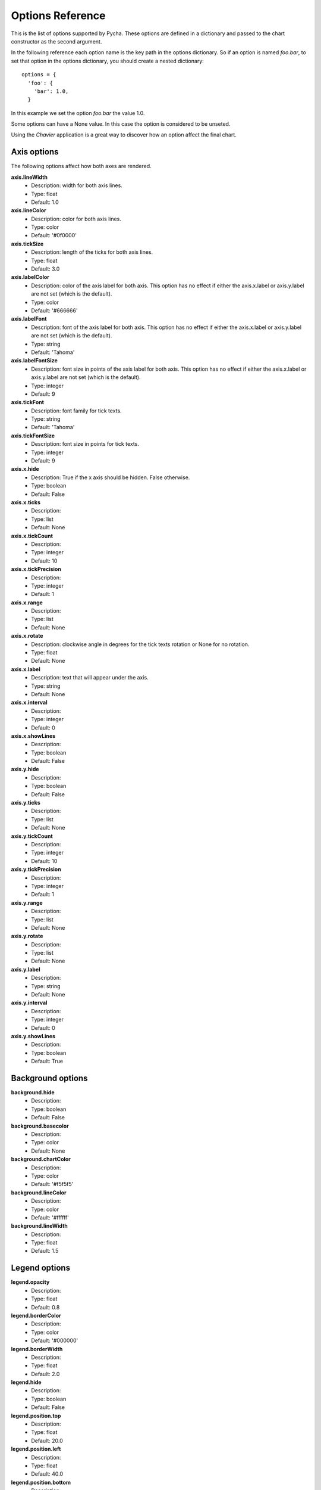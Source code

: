 =================
Options Reference
=================

This is the list of options supported by Pycha. These options are defined
in a dictionary and passed to the chart constructor as the second argument.

In the following reference each option name is the key path in the options
dictionary. So if an option is named *foo.bar*, to set that option in the
options dictionary, you should create a nested dictionary::

 options = {
   'foo': {
     'bar': 1.0,
   }

In this example we set the option *foo.bar* the value 1.0.

Some options can have a None value. In this case the option is considered to
be unseted.

Using the *Chavier* application is a great way to discover how an option
affect the final chart.

Axis options
============

The following options affect how both axes are rendered.

**axis.lineWidth**
  * Description: width for both axis lines.
  * Type: float
  * Default: 1.0

**axis.lineColor**
  * Description: color for both axis lines.
  * Type: color
  * Default: '#0f0000'

**axis.tickSize**
  * Description: length of the ticks for both axis lines.
  * Type: float
  * Default: 3.0

**axis.labelColor**
  * Description: color of the axis label for both axis. This option has no
    effect if either the axis.x.label or axis.y.label are not set (which is
    the default).
  * Type: color
  * Default: '#666666'

**axis.labelFont**
  * Description: font of the axis label for both axis. This option has no
    effect if either the axis.x.label or axis.y.label are not set (which is
    the default).
  * Type: string
  * Default: 'Tahoma'

**axis.labelFontSize**
  * Description: font size in points of the axis label for both axis. This
    option has no effect if either the axis.x.label or axis.y.label are not
    set (which is the default).
  * Type: integer
  * Default: 9

**axis.tickFont**
  * Description: font family for tick texts.
  * Type: string
  * Default: 'Tahoma'

**axis.tickFontSize**
  * Description: font size in points for tick texts.
  * Type: integer
  * Default: 9

**axis.x.hide**
  * Description: True if the x axis should be hidden. False otherwise.
  * Type: boolean
  * Default: False

**axis.x.ticks**
  * Description:
  * Type: list
  * Default: None

**axis.x.tickCount**
  * Description:
  * Type: integer
  * Default: 10

**axis.x.tickPrecision**
  * Description:
  * Type: integer
  * Default: 1

**axis.x.range**
  * Description:
  * Type: list
  * Default: None

**axis.x.rotate**
  * Description: clockwise angle in degrees for the tick texts rotation or
    None for no rotation.
  * Type: float
  * Default: None

**axis.x.label**
  * Description: text that will appear under the axis.
  * Type: string
  * Default: None

**axis.x.interval**
  * Description:
  * Type: integer
  * Default: 0

**axis.x.showLines**
  * Description:
  * Type: boolean
  * Default: False

**axis.y.hide**
  * Description:
  * Type: boolean
  * Default: False

**axis.y.ticks**
  * Description:
  * Type: list
  * Default: None

**axis.y.tickCount**
  * Description:
  * Type: integer
  * Default: 10

**axis.y.tickPrecision**
  * Description:
  * Type: integer
  * Default: 1

**axis.y.range**
  * Description:
  * Type: list
  * Default: None

**axis.y.rotate**
  * Description:
  * Type: list
  * Default: None

**axis.y.label**
  * Description:
  * Type: string
  * Default: None

**axis.y.interval**
  * Description:
  * Type: integer
  * Default: 0

**axis.y.showLines**
  * Description:
  * Type: boolean
  * Default: True

Background options
==================

**background.hide**
  * Description:
  * Type: boolean
  * Default: False

**background.basecolor**
  * Description:
  * Type: color
  * Default: None

**background.chartColor**
  * Description:
  * Type: color
  * Default: '#f5f5f5'

**background.lineColor**
  * Description:
  * Type: color
  * Default: '#ffffff'

**background.lineWidth**
  * Description:
  * Type: float
  * Default: 1.5

Legend options
==============

**legend.opacity**
  * Description:
  * Type: float
  * Default: 0.8

**legend.borderColor**
  * Description:
  * Type: color
  * Default: '#000000'

**legend.borderWidth**
  * Description:
  * Type: float
  * Default: 2.0

**legend.hide**
  * Description:
  * Type: boolean
  * Default: False

**legend.position.top**
  * Description:
  * Type: float
  * Default: 20.0

**legend.position.left**
  * Description:
  * Type: float
  * Default: 40.0

**legend.position.bottom**
  * Description:
  * Type: float
  * Default: None

**legend.position.right**
  * Description:
  * Type: float
  * Default: None

Padding options
===============

**padding.left**
  * Description:
  * Type: float
  * Default: 10.0

**padding.right**
  * Description:
  * Type: float
  * Default: 10.0

**padding.top**
  * Description:
  * Type: float
  * Default: 10.0

**padding.bottom**
  * Description:
  * Type: float
  * Default: 10.0

Stroke options
==============

**stroke.color**
  * Description:
  * Type: color
  * Default: '#fffffff'

**stroke.hide**
  * Description:
  * Type: boolean
  * Default: False

**stroke.shadow**
  * Description:
  * Type: boolean
  * Default: True

**stroke.width**
  * Description:
  * Type: float
  * Default: 2.0

Yvals options
=============

**yvals.show**
  * Description:
  * Type: boolean
  * Default: False

**yvals.inside**
  * Description:
  * Type: boolean
  * Default: False

**yvals.fontSize**
  * Description:
  * Type: integer
  * Default: 11

**yvals.fontColor**
  * Description:
  * Type: color
  * Default: '#000000'

**yvals.skipSmallValues**
  * Description:
  * Type: boolean
  * Default: True

**yvals.snapToOrigin**
  * Description:
  * Type: boolean
  * Default: False

**yvals.renderer**
  * Description:
  * Type: ??
  * Default: None

Color scheme options
====================

TODO: link to the color scheme chapter

**colorScheme.name**
  * Description:
  * Type: string
  * Default: 'gradient'

**colorScheme.args**
  * Description:
  * Type: dict
  * Default: {initialColor: DEFAULT_COLOR, colors: None}


Other options
=============

**fillOpacity**
  * Description:
  * Type: float
  * Default: 1.0

**shouldFill**
  * Description:
  * Type: boolean
  * Default: True

**barWidthFillFraction**
  * Description:
  * Type: float
  * Default: 0.75

**pieRadius**
  * Description:
  * Type: float
  * Default: 0.4

**title**
  * Description:
  * Type: string
  * Default: None

**titleColor**
  * Description:
  * Type: color
  * Default: '#000000'

**titleFont**
  * Description:
  * Type: string
  * Default: 'Tahoma'

**titleFontSize**
  * Description:
  * Type: integer
  * Default: 12

**encoding**
  * Description:
  * Type: string
  * Default: 'utf-8'

